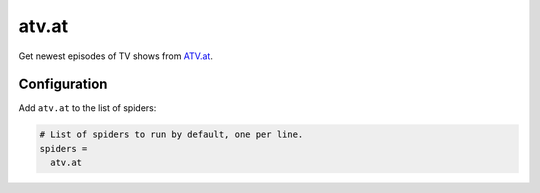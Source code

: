 .. _spider_atv.at:

atv.at
------
Get newest episodes of TV shows from `ATV.at <https://www.atv.at>`_.

Configuration
~~~~~~~~~~~~~
Add ``atv.at`` to the list of spiders:

.. code-block:: ini

   # List of spiders to run by default, one per line.
   spiders =
     atv.at


